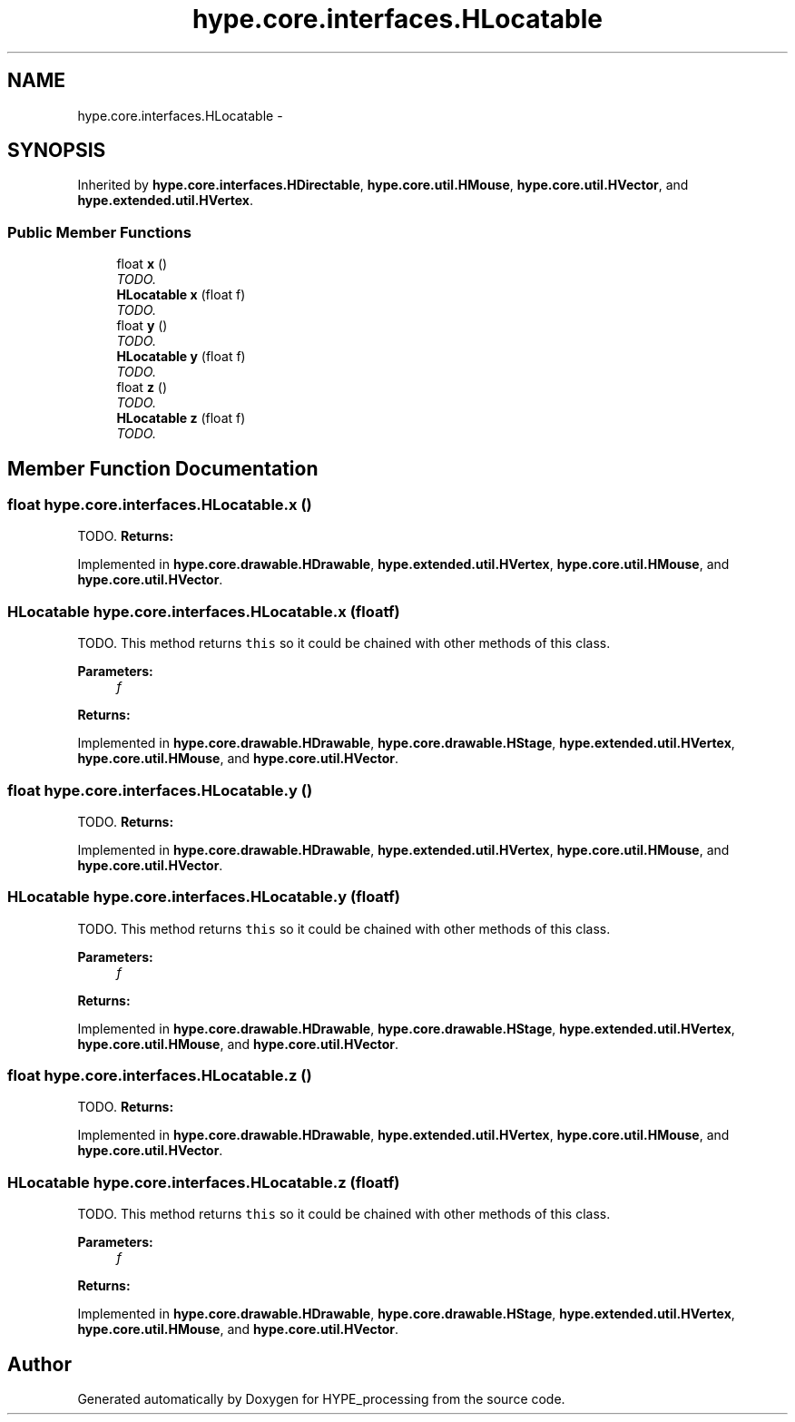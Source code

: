 .TH "hype.core.interfaces.HLocatable" 3 "Tue Jun 11 2013" "HYPE_processing" \" -*- nroff -*-
.ad l
.nh
.SH NAME
hype.core.interfaces.HLocatable \- 
.SH SYNOPSIS
.br
.PP
.PP
Inherited by \fBhype\&.core\&.interfaces\&.HDirectable\fP, \fBhype\&.core\&.util\&.HMouse\fP, \fBhype\&.core\&.util\&.HVector\fP, and \fBhype\&.extended\&.util\&.HVertex\fP\&.
.SS "Public Member Functions"

.in +1c
.ti -1c
.RI "float \fBx\fP ()"
.br
.RI "\fITODO\&. \fP"
.ti -1c
.RI "\fBHLocatable\fP \fBx\fP (float f)"
.br
.RI "\fITODO\&. \fP"
.ti -1c
.RI "float \fBy\fP ()"
.br
.RI "\fITODO\&. \fP"
.ti -1c
.RI "\fBHLocatable\fP \fBy\fP (float f)"
.br
.RI "\fITODO\&. \fP"
.ti -1c
.RI "float \fBz\fP ()"
.br
.RI "\fITODO\&. \fP"
.ti -1c
.RI "\fBHLocatable\fP \fBz\fP (float f)"
.br
.RI "\fITODO\&. \fP"
.in -1c
.SH "Member Function Documentation"
.PP 
.SS "float hype\&.core\&.interfaces\&.HLocatable\&.x ()"

.PP
TODO\&. \fBReturns:\fP
.RS 4
.RE
.PP

.PP
Implemented in \fBhype\&.core\&.drawable\&.HDrawable\fP, \fBhype\&.extended\&.util\&.HVertex\fP, \fBhype\&.core\&.util\&.HMouse\fP, and \fBhype\&.core\&.util\&.HVector\fP\&.
.SS "\fBHLocatable\fP hype\&.core\&.interfaces\&.HLocatable\&.x (floatf)"

.PP
TODO\&. This method returns \fCthis\fP so it could be chained with other methods of this class\&. 
.PP
\fBParameters:\fP
.RS 4
\fIf\fP 
.RE
.PP
\fBReturns:\fP
.RS 4
.RE
.PP

.PP
Implemented in \fBhype\&.core\&.drawable\&.HDrawable\fP, \fBhype\&.core\&.drawable\&.HStage\fP, \fBhype\&.extended\&.util\&.HVertex\fP, \fBhype\&.core\&.util\&.HMouse\fP, and \fBhype\&.core\&.util\&.HVector\fP\&.
.SS "float hype\&.core\&.interfaces\&.HLocatable\&.y ()"

.PP
TODO\&. \fBReturns:\fP
.RS 4
.RE
.PP

.PP
Implemented in \fBhype\&.core\&.drawable\&.HDrawable\fP, \fBhype\&.extended\&.util\&.HVertex\fP, \fBhype\&.core\&.util\&.HMouse\fP, and \fBhype\&.core\&.util\&.HVector\fP\&.
.SS "\fBHLocatable\fP hype\&.core\&.interfaces\&.HLocatable\&.y (floatf)"

.PP
TODO\&. This method returns \fCthis\fP so it could be chained with other methods of this class\&. 
.PP
\fBParameters:\fP
.RS 4
\fIf\fP 
.RE
.PP
\fBReturns:\fP
.RS 4
.RE
.PP

.PP
Implemented in \fBhype\&.core\&.drawable\&.HDrawable\fP, \fBhype\&.core\&.drawable\&.HStage\fP, \fBhype\&.extended\&.util\&.HVertex\fP, \fBhype\&.core\&.util\&.HMouse\fP, and \fBhype\&.core\&.util\&.HVector\fP\&.
.SS "float hype\&.core\&.interfaces\&.HLocatable\&.z ()"

.PP
TODO\&. \fBReturns:\fP
.RS 4
.RE
.PP

.PP
Implemented in \fBhype\&.core\&.drawable\&.HDrawable\fP, \fBhype\&.extended\&.util\&.HVertex\fP, \fBhype\&.core\&.util\&.HMouse\fP, and \fBhype\&.core\&.util\&.HVector\fP\&.
.SS "\fBHLocatable\fP hype\&.core\&.interfaces\&.HLocatable\&.z (floatf)"

.PP
TODO\&. This method returns \fCthis\fP so it could be chained with other methods of this class\&. 
.PP
\fBParameters:\fP
.RS 4
\fIf\fP 
.RE
.PP
\fBReturns:\fP
.RS 4
.RE
.PP

.PP
Implemented in \fBhype\&.core\&.drawable\&.HDrawable\fP, \fBhype\&.core\&.drawable\&.HStage\fP, \fBhype\&.extended\&.util\&.HVertex\fP, \fBhype\&.core\&.util\&.HMouse\fP, and \fBhype\&.core\&.util\&.HVector\fP\&.

.SH "Author"
.PP 
Generated automatically by Doxygen for HYPE_processing from the source code\&.
